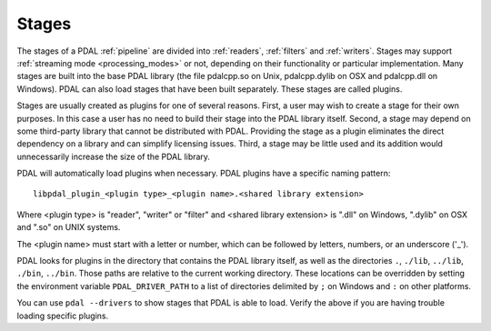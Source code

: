 .. _stages:

Stages
=======

The stages of a PDAL :ref:`pipeline` are divided into :ref:`readers`, :ref:`filters`
and :ref:`writers`. Stages may support :ref:`streaming mode <processing_modes>` or
not, depending on
their functionality or particular implementation.  Many stages are built into the
base PDAL library (the file pdalcpp.so on Unix, pdalcpp.dylib on OSX and pdalcpp.dll
on Windows).  PDAL can also load stages that have been built separately. These stages
are called plugins.

Stages are usually created as plugins for one of several reasons. First, a user may wish
to create a stage for their own purposes. In this case a user has no need to build
their stage into the PDAL library itself. Second, a stage may depend on some third-party
library that cannot be distributed with PDAL.  Providing the stage as a plugin eliminates
the direct dependency on a library and can simplify licensing issues.  Third, a stage may
be little used and its addition would unnecessarily increase the size of the PDAL library.

PDAL will automatically load plugins when necessary. PDAL plugins have a specific naming
pattern:

::

  libpdal_plugin_<plugin type>_<plugin name>.<shared library extension>

Where <plugin type> is "reader", "writer" or "filter" and <shared library extension> is
".dll" on Windows, ".dylib" on OSX and ".so" on UNIX systems.

The <plugin name> must start with a letter or number, which can be followed by letters,
numbers, or an underscore ('_').

PDAL looks for plugins in the directory that contains the PDAL library itself, as well
as the directories ``.``, ``./lib``, ``../lib``, ``./bin``, ``../bin``. Those paths
are relative to the current working directory.  These locations can be overridden by
setting the environment variable ``PDAL_DRIVER_PATH`` to a list of directories delimited
by ``;`` on Windows and ``:`` on other platforms.

You can use ``pdal --drivers`` to show stages that PDAL is able to load.  Verify the above
if you are having trouble loading specific plugins.
